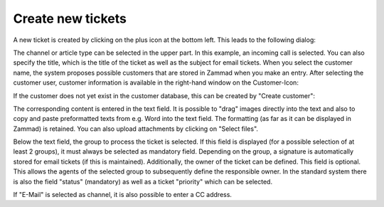 Create new tickets
====================

A new ticket is created by clicking on the plus icon at the bottom left. This leads to the following dialog:

.. image:: images/ticket/ticket-create-new.jpg


The channel or article type can be selected in the upper part. In this example, an incoming call is selected. You can also specify the title, which is the title of the ticket as well as the subject for email tickets. When you select the customer name, the system proposes possible customers that are stored in Zammad when you make an entry. After selecting the customer user, customer information is available in the right-hand window on the Customer-Icon:

.. image:: images/gettingstarted/New-Phone-Customer-Info.jpg

If the customer does not yet exist in the customer database, this can be created by "Create customer":

.. image:: images/gettingstarted/Create-New-Customer.jpg

The corresponding content is entered in the text field. It is possible to "drag" images directly into the text and also to copy and paste preformatted texts from e.g. Word into the text field. The formatting (as far as it can be displayed in Zammad) is retained. You can also upload attachments by clicking on "Select files".

Below the text field, the group to process the ticket is selected. If this field is displayed (for a possible selection of at least 2 groups), it must always be selected as mandatory field. Depending on the group, a signature is automatically stored for email tickets (if this is maintained).
Additionally, the owner of the ticket can be defined. This field is optional. This allows the agents of the selected group to subsequently define the responsible owner.
In the standard system there is also the field "status" (mandatory) as well as a ticket "priority" which can be selected.

If "E-Mail" is selected as channel, it is also possible to enter a CC address.
